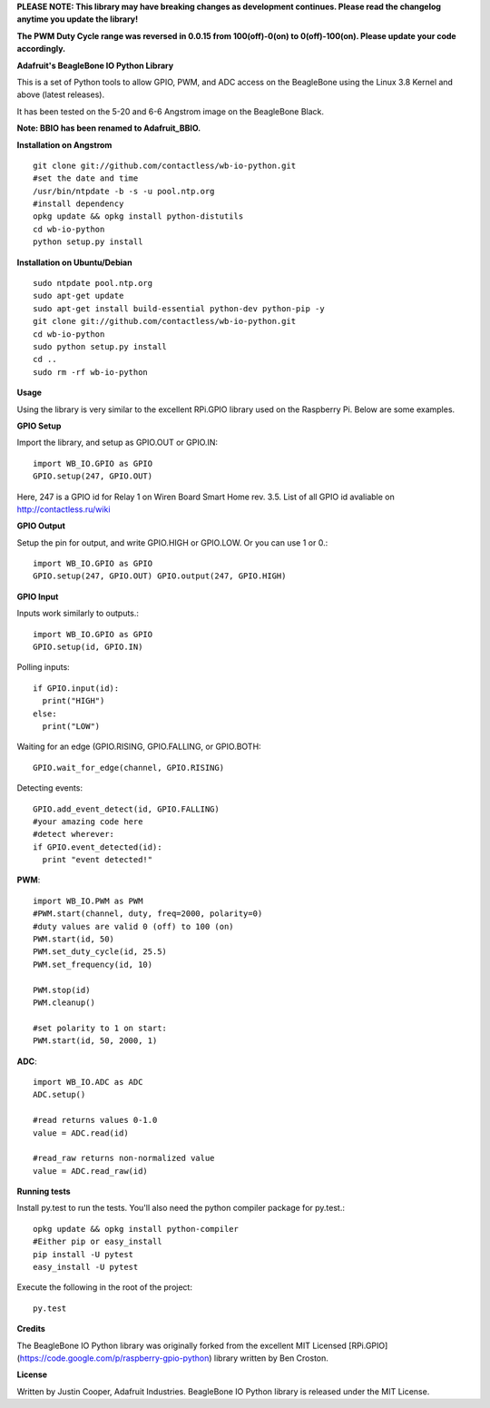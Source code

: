 **PLEASE NOTE:  This library may have breaking changes as development continues.  Please read the changelog anytime you update the library!**

**The PWM Duty Cycle range was reversed in 0.0.15 from 100(off)-0(on) to 0(off)-100(on).  Please update your code accordingly.**

**Adafruit's BeagleBone IO Python Library**

This is a set of Python tools to allow GPIO, PWM, and ADC access on the BeagleBone using the Linux 3.8 Kernel and above (latest releases).

It has been tested on the 5-20 and 6-6 Angstrom image on the BeagleBone Black.

**Note: BBIO has been renamed to Adafruit_BBIO.**

**Installation on Angstrom**
::
    git clone git://github.com/contactless/wb-io-python.git 
    #set the date and time 
    /usr/bin/ntpdate -b -s -u pool.ntp.org 
    #install dependency 
    opkg update && opkg install python-distutils 
    cd wb-io-python 
    python setup.py install

**Installation on Ubuntu/Debian**
::
    sudo ntpdate pool.ntp.org
    sudo apt-get update
    sudo apt-get install build-essential python-dev python-pip -y
    git clone git://github.com/contactless/wb-io-python.git 
    cd wb-io-python
    sudo python setup.py install
    cd ..
    sudo rm -rf wb-io-python
    
**Usage**

Using the library is very similar to the excellent RPi.GPIO library used on the Raspberry Pi. Below are some examples.

**GPIO Setup** 

Import the library, and setup as GPIO.OUT or GPIO.IN::

    import WB_IO.GPIO as GPIO
    GPIO.setup(247, GPIO.OUT)

Here, 247 is a GPIO id for Relay 1 on Wiren Board Smart Home rev. 3.5. List of all GPIO id avaliable on http://contactless.ru/wiki

**GPIO Output** 

Setup the pin for output, and write GPIO.HIGH or GPIO.LOW. Or you can use 1 or 0.::

    import WB_IO.GPIO as GPIO
    GPIO.setup(247, GPIO.OUT) GPIO.output(247, GPIO.HIGH)
    
**GPIO Input**

Inputs work similarly to outputs.::

    import WB_IO.GPIO as GPIO
    GPIO.setup(id, GPIO.IN)
    
Polling inputs::
    
    if GPIO.input(id):
      print("HIGH")
    else:
      print("LOW")

Waiting for an edge (GPIO.RISING, GPIO.FALLING, or GPIO.BOTH::

    GPIO.wait_for_edge(channel, GPIO.RISING)

Detecting events::

    GPIO.add_event_detect(id, GPIO.FALLING) 
    #your amazing code here 
    #detect wherever: 
    if GPIO.event_detected(id):
      print "event detected!"

**PWM**::

    import WB_IO.PWM as PWM 
    #PWM.start(channel, duty, freq=2000, polarity=0) 
    #duty values are valid 0 (off) to 100 (on) 
    PWM.start(id, 50)
    PWM.set_duty_cycle(id, 25.5) 
    PWM.set_frequency(id, 10)

    PWM.stop(id)
    PWM.cleanup()
    
    #set polarity to 1 on start:
    PWM.start(id, 50, 2000, 1)

**ADC**::

    import WB_IO.ADC as ADC
    ADC.setup()

    #read returns values 0-1.0 
    value = ADC.read(id)

    #read_raw returns non-normalized value 
    value = ADC.read_raw(id)

**Running tests**

Install py.test to run the tests. You'll also need the python compiler package for py.test.::

    opkg update && opkg install python-compiler 
    #Either pip or easy_install 
    pip install -U pytest 
    easy_install -U pytest

Execute the following in the root of the project::

    py.test
    
**Credits**

The BeagleBone IO Python library was originally forked from the excellent MIT Licensed [RPi.GPIO](https://code.google.com/p/raspberry-gpio-python) library written by Ben Croston.

**License**

Written by Justin Cooper, Adafruit Industries. BeagleBone IO Python library is released under the MIT License.

